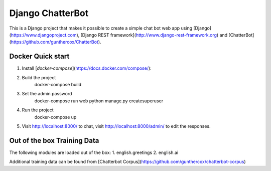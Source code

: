 =================
Django ChatterBot
=================

This is a Django project that makes it possible to create a simple chat bot web
app using
[Django](https://www.djangoproject.com),
[Django REST framework](http://www.django-rest-framework.org) and
[ChatterBot](https://github.com/gunthercox/ChatterBot).

Docker Quick start
------------------

1. Install [`docker-compose`](https://docs.docker.com/compose/):
2. Build the project
    docker-compose build
3. Set the admin password
    docker-compose run web python manage.py createsuperuser
4. Run the project
    docker-compose up
5. Visit http://localhost:8000/ to chat, visit http://localhost:8000/admin/ to edit the responses.

Out of the box Training Data
----------------------------
The following modules are loaded out of the box:
1. english.greetings
2. english.ai

Additional training data can be found from [Chatterbot Corpus](https://github.com/gunthercox/chatterbot-corpus)
